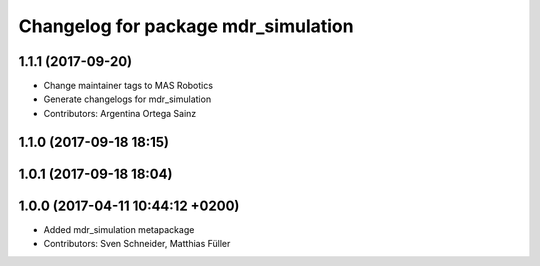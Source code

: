 ^^^^^^^^^^^^^^^^^^^^^^^^^^^^^^^^^^^^
Changelog for package mdr_simulation
^^^^^^^^^^^^^^^^^^^^^^^^^^^^^^^^^^^^

1.1.1 (2017-09-20)
------------------
* Change maintainer tags to MAS Robotics
* Generate changelogs for mdr_simulation
* Contributors: Argentina Ortega Sainz

1.1.0 (2017-09-18 18:15)
------------------------

1.0.1 (2017-09-18 18:04)
------------------------

1.0.0 (2017-04-11 10:44:12 +0200)
---------------------------------
* Added mdr_simulation metapackage
* Contributors: Sven Schneider, Matthias Füller
